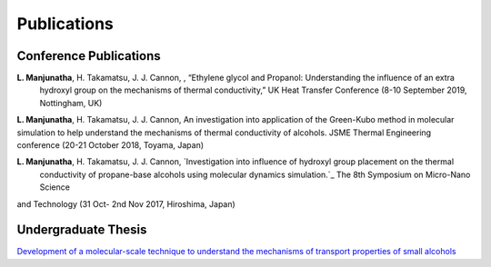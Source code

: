 .. title:
.. slug: 
.. date: 2017-10-08 15:23:38 UTC+09:00
.. tags: 
.. category: 
.. link: 
.. description: 
.. type: text

==============
 Publications
==============

-------------------------
 Conference Publications
-------------------------
**L. Manjunatha**, H. Takamatsu, J. J. Cannon, , “Ethylene glycol and Propanol: Understanding the influence of an extra
 hydroxyl group on the mechanisms of thermal conductivity,” UK Heat Transfer Conference (8-10 September 2019, Nottingham, UK)


**L. Manjunatha**, H. Takamatsu, J. J. Cannon, An investigation into application of the Green-Kubo method in molecular
simulation to help understand the mechanisms of thermal conductivity of alcohols. JSME Thermal Engineering conference
(20-21 October 2018, Toyama, Japan)


**L. Manjunatha**, H. Takamatsu, J. J. Cannon, `Investigation into influence of hydroxyl group placement on the thermal
 conductivity of propane-base alcohols using molecular dynamics simulation.`_ The 8th Symposium on Micro-Nano Science 
and Technology (31 Oct- 2nd Nov 2017, Hiroshima, Japan)

----------------------
 Undergraduate Thesis
----------------------

`Development of a molecular-scale technique to understand the mechanisms of transport properties of small alcohols`_

.. _Development of a molecular-scale technique to understand the mechanisms of transport properties of small alcohols: /UndergradThesis/thesis.pdf
